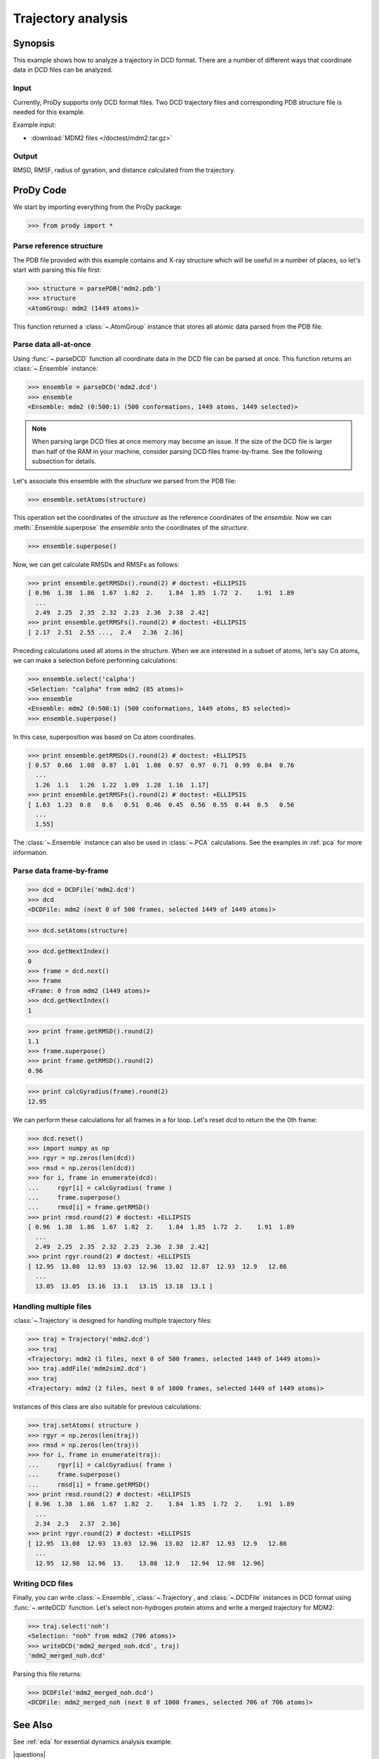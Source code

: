 .. _trajectory:

*******************************************************************************
Trajectory analysis
*******************************************************************************

Synopsis
=============================================================================

This example shows how to analyze a trajectory in DCD format. There are 
a number of different ways that coordinate data in DCD files can be analyzed.
 

Input
-------------------------------------------------------------------------------

Currently, ProDy supports only DCD format files. Two DCD trajectory files and 
corresponding PDB structure file is needed for this example.

Example input:
 
* :download:`MDM2 files </doctest/mdm2.tar.gz>` 

Output
-------------------------------------------------------------------------------

RMSD, RMSF, radius of gyration, and distance calculated from the 
trajectory.

ProDy Code
===============================================================================

We start by importing everything from the ProDy package:

>>> from prody import *

Parse reference structure
-------------------------------------------------------------------------------

The PDB file provided with this example contains and X-ray structure which will 
be useful in a number of places, so let's start with parsing this file first:

>>> structure = parsePDB('mdm2.pdb')
>>> structure
<AtomGroup: mdm2 (1449 atoms)>

This function returned a :class:`~.AtomGroup` instance that
stores all atomic data parsed from the PDB file.

Parse data all-at-once
-------------------------------------------------------------------------------

Using :func:`~.parseDCD` function all coordinate data in the DCD file can
be parsed at once. This function returns an :class:`~.Ensemble` instance:

>>> ensemble = parseDCD('mdm2.dcd')
>>> ensemble
<Ensemble: mdm2 (0:500:1) (500 conformations, 1449 atoms, 1449 selected)>

.. note:: When parsing large DCD files at once memory may become an issue.
   If the size of the DCD file is larger than half of the RAM in your machine,
   consider parsing DCD files frame-by-frame. See the following subsection for 
   details. 

Let's associate this ensemble with the *structure* we parsed from the PDB file:

>>> ensemble.setAtoms(structure)

This operation set the coordinates of the *structure* as the reference
coordinates of the *ensemble*. Now we can :meth:`.Ensemble.superpose` 
the *ensemble* onto the coordinates of the *structure*.  

>>> ensemble.superpose()

Now, we can get calculate RMSDs and RMSFs as follows: 

>>> print ensemble.getRMSDs().round(2) # doctest: +ELLIPSIS
[ 0.96  1.38  1.86  1.67  1.82  2.    1.84  1.85  1.72  2.    1.91  1.89
  ...
  2.49  2.25  2.35  2.32  2.23  2.36  2.38  2.42]
>>> print ensemble.getRMSFs().round(2) # doctest: +ELLIPSIS
[ 2.17  2.51  2.55 ...,  2.4   2.36  2.36]

Preceding calculations used all atoms in the structure. When we are interested
in a subset of atoms, let's say Cα atoms, we can make a selection before
performing calculations:

>>> ensemble.select('calpha')
<Selection: "calpha" from mdm2 (85 atoms)>
>>> ensemble
<Ensemble: mdm2 (0:500:1) (500 conformations, 1449 atoms, 85 selected)>
>>> ensemble.superpose()

In this case, superposition was based on Cα atom coordinates. 

>>> print ensemble.getRMSDs().round(2) # doctest: +ELLIPSIS
[ 0.57  0.66  1.08  0.87  1.01  1.08  0.97  0.97  0.71  0.99  0.84  0.76
  ...
  1.26  1.1   1.26  1.22  1.09  1.28  1.16  1.17]
>>> print ensemble.getRMSFs().round(2) # doctest: +ELLIPSIS
[ 1.63  1.23  0.8   0.6   0.51  0.46  0.45  0.56  0.55  0.44  0.5   0.56
  ...
  1.55]


The :class:`~.Ensemble` instance can also be used in :class:`~.PCA`
calculations. See the examples in :ref:`pca` for more information.

Parse data frame-by-frame
-------------------------------------------------------------------------------

>>> dcd = DCDFile('mdm2.dcd')
>>> dcd
<DCDFile: mdm2 (next 0 of 500 frames, selected 1449 of 1449 atoms)>

>>> dcd.setAtoms(structure)

>>> dcd.getNextIndex()
0
>>> frame = dcd.next()
>>> frame
<Frame: 0 from mdm2 (1449 atoms)>
>>> dcd.getNextIndex()
1

>>> print frame.getRMSD().round(2)
1.1
>>> frame.superpose()
>>> print frame.getRMSD().round(2)
0.96

>>> print calcGyradius(frame).round(2)
12.95

We can perform these calculations for all frames in a for loop. Let's reset
*dcd* to return the the 0th frame:

>>> dcd.reset()
>>> import numpy as np
>>> rgyr = np.zeros(len(dcd))
>>> rmsd = np.zeros(len(dcd))
>>> for i, frame in enumerate(dcd):
...     rgyr[i] = calcGyradius( frame )
...     frame.superpose()
...     rmsd[i] = frame.getRMSD()
>>> print rmsd.round(2) # doctest: +ELLIPSIS
[ 0.96  1.38  1.86  1.67  1.82  2.    1.84  1.85  1.72  2.    1.91  1.89
  ...
  2.49  2.25  2.35  2.32  2.23  2.36  2.38  2.42]
>>> print rgyr.round(2) # doctest: +ELLIPSIS
[ 12.95  13.08  12.93  13.03  12.96  13.02  12.87  12.93  12.9   12.86
  ...
  13.05  13.05  13.16  13.1   13.15  13.18  13.1 ]

Handling multiple files
-------------------------------------------------------------------------------

:class:`~.Trajectory` is designed for handling multiple trajectory files:

>>> traj = Trajectory('mdm2.dcd')
>>> traj
<Trajectory: mdm2 (1 files, next 0 of 500 frames, selected 1449 of 1449 atoms)>
>>> traj.addFile('mdm2sim2.dcd')
>>> traj 
<Trajectory: mdm2 (2 files, next 0 of 1000 frames, selected 1449 of 1449 atoms)>

Instances of this class are also suitable for previous calculations:

>>> traj.setAtoms( structure )
>>> rgyr = np.zeros(len(traj))
>>> rmsd = np.zeros(len(traj))
>>> for i, frame in enumerate(traj):
...     rgyr[i] = calcGyradius( frame )
...     frame.superpose()
...     rmsd[i] = frame.getRMSD()
>>> print rmsd.round(2) # doctest: +ELLIPSIS
[ 0.96  1.38  1.86  1.67  1.82  2.    1.84  1.85  1.72  2.    1.91  1.89
  ...
  2.34  2.3   2.37  2.36]
>>> print rgyr.round(2) # doctest: +ELLIPSIS
[ 12.95  13.08  12.93  13.03  12.96  13.02  12.87  12.93  12.9   12.86
  ...
  12.95  12.98  12.96  13.    13.08  12.9   12.94  12.98  12.96]
  
  
Writing DCD files
-------------------------------------------------------------------------------

Finally, you can write :class:`~.Ensemble`, :class:`~.Trajectory`, and 
:class:`~.DCDFile` instances in DCD format using :func:`~.writeDCD` function.
Let's select non-hydrogen protein atoms and write a merged trajectory for
MDM2:

>>> traj.select('noh')
<Selection: "noh" from mdm2 (706 atoms)>
>>> writeDCD('mdm2_merged_noh.dcd', traj)
'mdm2_merged_noh.dcd'

Parsing this file returns:

>>> DCDFile('mdm2_merged_noh.dcd')
<DCDFile: mdm2_merged_noh (next 0 of 1000 frames, selected 706 of 706 atoms)>

See Also
===============================================================================

See :ref:`eda` for essential dynamics analysis example. 

|questions|

|suggestions|
